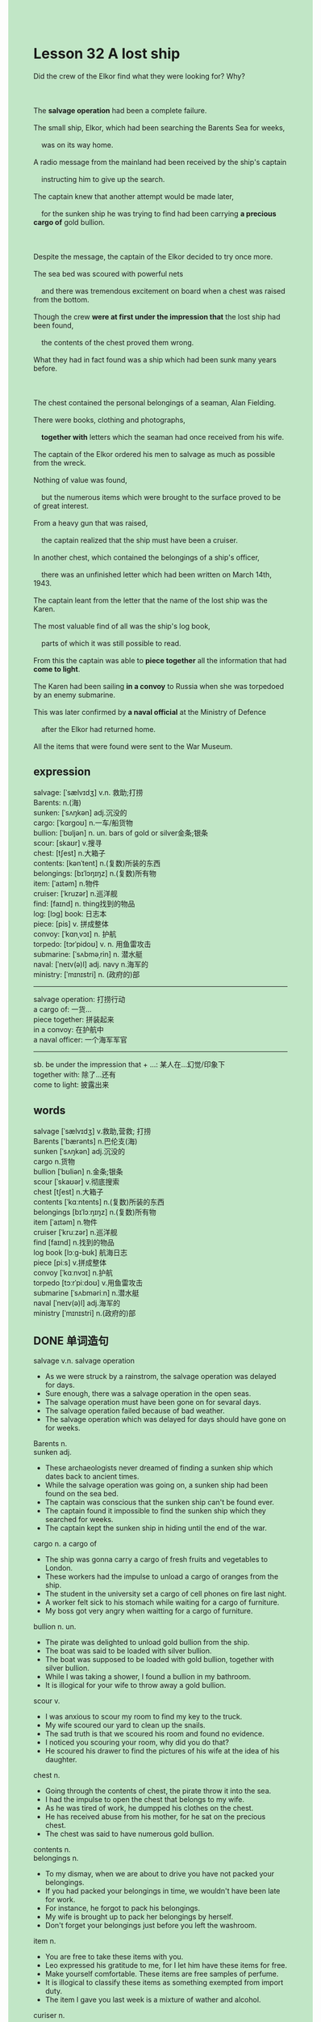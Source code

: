 #+OPTIONS: \n:t toc:nil num:nil html-postamble:nil
#+HTML_HEAD_EXTRA: <style>body {background: rgb(193, 230, 198) !important;}</style>
* Lesson 32 A lost ship
#+begin_verse
Did the crew of the Elkor find what they were looking for? Why?

The *salvage operation* had been a complete failure.
The small ship, Elkor, which had been searching the Barents Sea for weeks,
	was on its way home.
A radio message from the mainland had been received by the ship's captain
	instructing him to give up the search.
The captain knew that another attempt would be made later,
	for the sunken ship he was trying to find had been carrying *a precious cargo of* gold bullion.

Despite the message, the captain of the Elkor decided to try once more.
The sea bed was scoured with powerful nets
	and there was tremendous excitement on board when a chest was raised from the bottom.
Though the crew *were at first under the impression that* the lost ship had been found,
	the contents of the chest proved them wrong.
What they had in fact found was a ship which had been sunk many years before.

The chest contained the personal belongings of a seaman, Alan Fielding.
There were books, clothing and photographs,
	*together with* letters which the seaman had once received from his wife.
The captain of the Elkor ordered his men to salvage as much as possible from the wreck.
Nothing of value was found,
	but the numerous items which were brought to the surface proved to be of great interest.
From a heavy gun that was raised,
	the captain realized that the ship must have been a cruiser.
In another chest, which contained the belongings of a ship's officer,
	there was an unfinished letter which had been written on March 14th, 1943.
The captain leant from the letter that the name of the lost ship was the Karen.
The most valuable find of all was the ship's log book,
	parts of which it was still possible to read.
From this the captain was able to *piece together* all the information that had *come to light*.
The Karen had been sailing *in a convoy* to Russia when she was torpedoed by an enemy submarine.
This was later confirmed by *a naval official* at the Ministry of Defence
	after the Elkor had returned home.
All the items that were found were sent to the War Museum.
#+end_verse
** expression
salvage: [ˈsælvɪdʒ] v.n. 救助;打捞
Barents: n.(海)
sunken: [ˈsʌŋkən] adj.沉没的
cargo: [ˈkɑrɡoʊ] n.一车/船货物
bullion: [ˈbʊljən] n. un. bars of gold or silver金条;银条
scour: [skaʊr] v.搜寻
chest: [tʃest] n.大箱子
contents: [kənˈtent] n.(复数)所装的东西
belongings: [bɪˈlɔŋɪŋz] n.(复数)所有物
item: [ˈaɪtəm] n.物件
cruiser: [ˈkruzər] n.巡洋舰
find: [faɪnd] n. thing找到的物品
log: [lɔɡ] book: 日志本
piece: [pis] v. 拼成整体
convoy: [ˈkɑnˌvɔɪ] n. 护航
torpedo: [tɔrˈpidoʊ] v. n. 用鱼雷攻击
submarine: [ˈsʌbməˌrin] n. 潜水艇
naval: [ˈneɪv(ə)l] adj. navy n.海军的
ministry: [ˈmɪnɪstri] n. (政府的)部
--------------------
salvage operation: 打捞行动
a cargo of: 一货...
piece together: 拼装起来
in a convoy: 在护航中
a naval officer: 一个海军军官
--------------------
sb. be under the impression that + ...: 某人在...幻觉/印象下
together with: 除了...还有
come to light: 披露出来

** words
salvage [ˈsælvɪdʒ] v.救助,营救; 打捞
Barents ['bærənts] n.巴伦支(海)
sunken [ˈsʌŋkən] adj.沉没的
cargo n.货物
bullion [ˈbʊliən] n.金条;银条
scour [ˈskaʊər] v.彻底搜索
chest [tʃest] n.大箱子
contents [ˈkɑːntents] n.(复数)所装的东西
belongings [bɪˈlɔːŋɪŋz] n.(复数)所有物
item [ˈaɪtəm] n.物件
cruiser [ˈkruːzər] n.巡洋舰
find [faɪnd] n.找到的物品
log book [lɔːɡ-bʊk] 航海日志
piece [piːs] v.拼成整体
convoy [ˈkɑːnvɔɪ] n.护航
torpedo [tɔːrˈpiːdoʊ] v.用鱼雷攻击
submarine [ˈsʌbməriːn] n.潜水艇
naval [ˈneɪv(ə)l] adj.海军的
ministry [ˈmɪnɪstri] n.(政府的)部

** DONE 单词造句
CLOSED: [2023-12-24 Sun 14:39]
salvage v.n.  salvage operation
- As we were struck by a rainstrom, the salvage operation was delayed for days.
- Sure enough, there was a salvage operation in the open seas.
- The salvage operation must have been gone on for sevaral days.
- The salvage operation failed because of bad weather.
- The salvage operation which was delayed for days should have gone on for weeks.
Barents n.
sunken adj.
- These archaeologists never dreamed of finding a sunken ship which dates back to ancient times.
- While the salvage operation was going on, a sunken ship had been found on the sea bed.
- The captain was conscious that the sunken ship can't be found ever.
- The captain found it impossible to find the sunken ship which they searched for weeks.
- The captain kept the sunken ship in hiding until the end of the war.
cargo n.  a cargo of
- The ship was gonna carry a cargo of fresh fruits and vegetables to London.
- These workers had the impulse to unload a cargo of oranges from the ship.
- The student in the university set a cargo of cell phones on fire last night.
- A worker felt sick to his stomach while waiting for a cargo of furniture.
- My boss got very angry when waitting for a cargo of furniture.
bullion n. un.
- The pirate was delighted to unload gold bullion from the ship.
- The boat was said to be loaded with silver bullion.
- The boat was supposed to be loaded with gold bullion, together with silver bullion.
- While I was taking a shower, I found a bullion in my bathroom.
- It is illogical for your wife to throw away a gold bullion.
scour v.
- I was anxious to scour my room to find my key to the truck.
- My wife scoured our yard to clean up the snails.
- The sad truth is that we scoured his room and found no evidence.
- I noticed you scouring your room, why did you do that?
- He scoured his drawer to find the pictures of his wife at the idea of his daughter.
chest n.
- Going through the contents of chest, the pirate throw it into the sea.
- I had the impulse to open the chest that belongs to my wife.
- As he was tired of work, he dumpped his clothes on the chest.
- He has received abuse from his mother, for he sat on the precious chest.
- The chest was said to have numerous gold bullion.
contents n.
belongings n.
- To my dismay, when we are about to drive you have not packed your belongings.
- If you had packed your belongings in time, we wouldn't have been late for work.
- For instance, he forgot to pack his belongings.
- My wife is brought up to pack her belongings by herself.
- Don't forget your belongings just before you left the washroom.
item n.
- You are free to take these items with you.
- Leo expressed his gratitude to me, for I let him have these items for free.
- Make yourself comfortable. These items are free samples of perfume.
- It is illogical to classify these items as something exempted from import duty.
- The item I gave you last week is a mixture of wather and alcohol.
curiser n.
- It used to be my job to fix curiser.
- We were greeted by an unpleasant smell when we repaired the curiser.
- I felt guilty that I failed to repair the curiser.
- On the other hand, the curiser was used to attack people without weapons.
- There were a lot of excitement in the curiser after the salvage operation.
find n. thing
- A gold bullion is always a find of value.
- The order was given because of a valuable find.
- Armed with a torchlight in the cave, we indeed got valuable finds.
- The well-known archaeologist always gets valuable finds for one cause or another.
- On another occasion, he claimed that he got a valuable find in the cave.
log book
- Waking up with a start, the captain begun to read the log book.
- The seaman caught sight of a log book the captain was reading.
- This seaman is equal to read the log book.
- It is a pity that we didn't get enough money to read that log book in the museum.
- We got used to reading the log book.
piece v.  piece together
- After having pieced together what happened concerned with him, we all got very angry.
- The detective managed to piece together the information.
- I'm sure that you had a perfect alibi, for I have pieced together what happened.
- I'm glad that you pieced together the fragments of the clock.
- Equipped with a torchlight, he pieced together the fragments of paper.
convoy n.  in a convoy
- In a convoy, these officers went to extremes to protect the president.
- In a convoy, no one was allowed to walk on the street.
- I was punished for the simple reason that they were in a convoy.
- In a convoy, the local police usually have a difficult time in keeping order.
- Despite the fact that he was in a convoy, he put out the fire in the antique store.
torpedo v. n.
- I consloed the crew of the ship that we wasn't torpedoed by a submarine.
- After several times, the captain found it hard to torpedo the ship out at sea.
- Whether we are torpedoed or not largely depends on the damn weather.
- The captain took heart and torpedoed the enemy ship.
- To compensate for our loss, we must torpedo their ship.
submarine n.
- The speical kind o submarine stems from the U.S.
- The editor is so fanatical about submarines that he wrote an article on them.
- His father claimed that he was killed in action in the submarine.
- We might stay overnight in the submarine.
- The expert went to great lengths to prove that the submarine hadn't been torpedoed.
naval adj. navy n.  a naval officer
- A naval officer ordered his men to get rid of the submarine.
- A naval officer claimed that he was impressed by the loss of the Titanic.
- I can't conceal the fact that the naval officer was killed in action.
- A naval officer sped to the cruiser.
- The naval officer had no intention of concealing it.
ministry
- I used to work for the Ministry of Defence.
- The teacher should be someone who used to work for the Ministry of Education.
- A man who works for the Ministry of Defence asked me to do him a favor.
- It is outrageous that some students set the Ministry of Defence on fire.
- It is outrageous that a vendor bargained with passers-by in front of the Ministry of Education.

** 反复听电影片段直到懂关键句
** 复习二册语法(笔记或视频) & 红皮书
** DONE 习惯用法造句
CLOSED: [2023-12-24 Sun 14:39]
sb. be under the impression that + ...
- I was under the impression that the dog was about to leap out at me.
- They were under the impression that they had finished their task.
- You should not be under the impression that he still fall in love with you.
- Everyone was under the impression that the naval officer was killed in action.
- We were under the impression that the salvage operation was a compelete failure.
together with
- Dickie presented his wife with a $300 watch,
	  together with a precious cell phone on her birthday.
- We was caught in a rainstorm, together with an air crash.
- Our friend, Joey, went on foot, together with his brother, Chandler.
- I am apologetic about my son's asking for money, together with meal.
- He dumped the heavy bag on the counter, together with a receipt.
come to light
- He managed to piece together all information that had come to light.
- Before this came to light, we all thought that cats have nine lives.
- Before the new evidence came to light, he had a perfect alibi.
- If this had come to light, he would have had a perfect alibi.
- If this evidence comes to light, you will be judged in the court.

** 跟读 50遍
** DONE Comprehension 反复练习
CLOSED: [2023-12-24 Sun 19:36]
** DONE Ask me if 写+读
CLOSED: [2023-12-24 Sun 19:44]
1. The salvage operation had been a complete failure. Why
	 Why had the salvage operation been a complete failure?
2. The radio message had instructed him to give up the search. What ... do
		What had the radio message instructed him to do?
3. The sunken ship had been carrying a cargo of gold. What
		What had the sunken ship been carrying?
		What had been carrying a cargo of gold?
4. The captain decided to try once more. Who
		Who decided to try once more?
5. A chest was raised from the bottom of the sea. Where
		Where was a chest raised?
6. The ship had been sunk many years before. When
	 When had the ship been sunk?
7. The chest had belonged to a seaman. Who
	 Who had the chest belonged to?
8. They knew that the ship had been a cruiser. How
	 How did they know that the ship had been a cruiser?
9. The lost ship had been called the Karen. What
	 What had been called the Karen?
	 What had the lost ship been called?
10. The Karen had been torpedoed by an enemy submarine. When
		When had the Karen been torpedoed by an enemy submarine?

** DONE 摘要写作 写 & 对答案
CLOSED: [2023-12-24 Sun 19:57]
A chest, which contained books, clothing, photographs and letters,
	was raised from the bottom of the sea.
Because this proved that it belonged to a seaman,
	the captain of the Elkor instructed his men to salvage as much as possible.
From a heavy gun that was raised, the captain knew the ship must have been a cruiser.
The captain learnt from the letter in another chest that the name of the lost ship was the Karen.
From the ship's log book, parts of which it was still able to read,
	the captain piece together all the information.
The Karen was torpedoed by an enemy submarine in a convoy to Russia.
All the items that were salvaged were sent to the War Museum.

The chest containing the personal belongings of Alan Fielding told them a lot,
	and there were other items of interest.
A heavy gun proved the ship was a cruiser.
Another chest belonging to a ship's officer
	contained an unfinished letter dated March 14th, 1943,
		from which they learnt the ship's name.
The most valuable find was the ship's log book,
	which told them the Karen had been sailing in convoy to Russia
	when she was torpedoed by an enemy submarine.

** DONE tell the story 口语复述
CLOSED: [2023-12-24 Sun 20:04]
** DONE composition 阅读 或 写作
CLOSED: [2023-12-24 Sun 20:13]
The journey has gone well so far.
We are now on the way to Russia and hope that we arrive with no more problems.
But we are watching the sea and sky.
The convoy successfully fought off an air attack early this morning.
No ships were lost and we managed to shoot down three enemy aircraft
	before they broke off the attack.

At 10 a.m. this morning we were attacked by a U-boat.
This was the first time we had been attacked
	and for most men on board this was the first time they had been in action at sea.
We were fortunate, but the ship ahead of us, the Dauntless, was torpedoed and sunk.

After the ship sank, there were hundreds of men in the sea.
We picked up as many survivors as we could in the Karen.
In fact in the end we picked up 720 men.
Which meant that 50 men lost their lives in the attack on the Dauntless.
The Karen was packed with men, many crowded on the open decks,
	when we turned and attacked the U-boat.
Depth charges were dropped and the U-boat was put out of action.

It is now 3.15 p.m., the light is already beginning to fade and storm clouds are gathering.
We are about to be attacked by a second U-boat, this time from the north.
The captain has just announced.

** Topics for discussion
